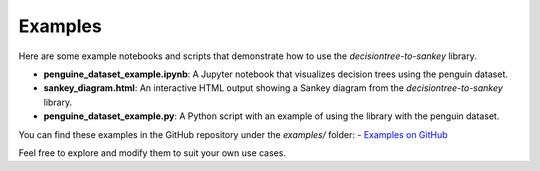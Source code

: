 Examples
========

Here are some example notebooks and scripts that demonstrate how to use the `decisiontree-to-sankey` library.

- **penguine_dataset_example.ipynb**: A Jupyter notebook that visualizes decision trees using the penguin dataset.
- **sankey_diagram.html**: An interactive HTML output showing a Sankey diagram from the `decisiontree-to-sankey` library.
- **penguine_dataset_example.py**: A Python script with an example of using the library with the penguin dataset.

You can find these examples in the GitHub repository under the `examples/` folder:
- `Examples on GitHub <https://github.com/LukeADay/DecisionTree-to-Sankey/tree/main/examples>`_

Feel free to explore and modify them to suit your own use cases.
